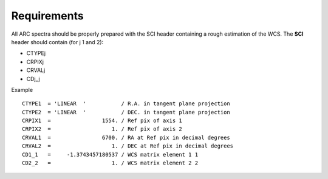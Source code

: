 .. _dataRequirements:

Requirements
------------

All ARC spectra should be properly prepared with the SCI header containing a rough estimation of the WCS. The **SCI** header should contain (for j 1 and 2):

- CTYPEj
- CRPIXj
- CRVALj
- CDj_j


Example
::

 CTYPE1  = 'LINEAR  '           / R.A. in tangent plane projection               
 CTYPE2  = 'LINEAR  '           / DEC. in tangent plane projection               
 CRPIX1  =                1554. / Ref pix of axis 1                              
 CRPIX2  =                   1. / Ref pix of axis 2                              
 CRVAL1  =                6700. / RA at Ref pix in decimal degrees               
 CRVAL2  =                   1. / DEC at Ref pix in decimal degrees              
 CD1_1   =     -1.3743457180537 / WCS matrix element 1 1                         
 CD2_2   =                   1. / WCS matrix element 2 2                   

